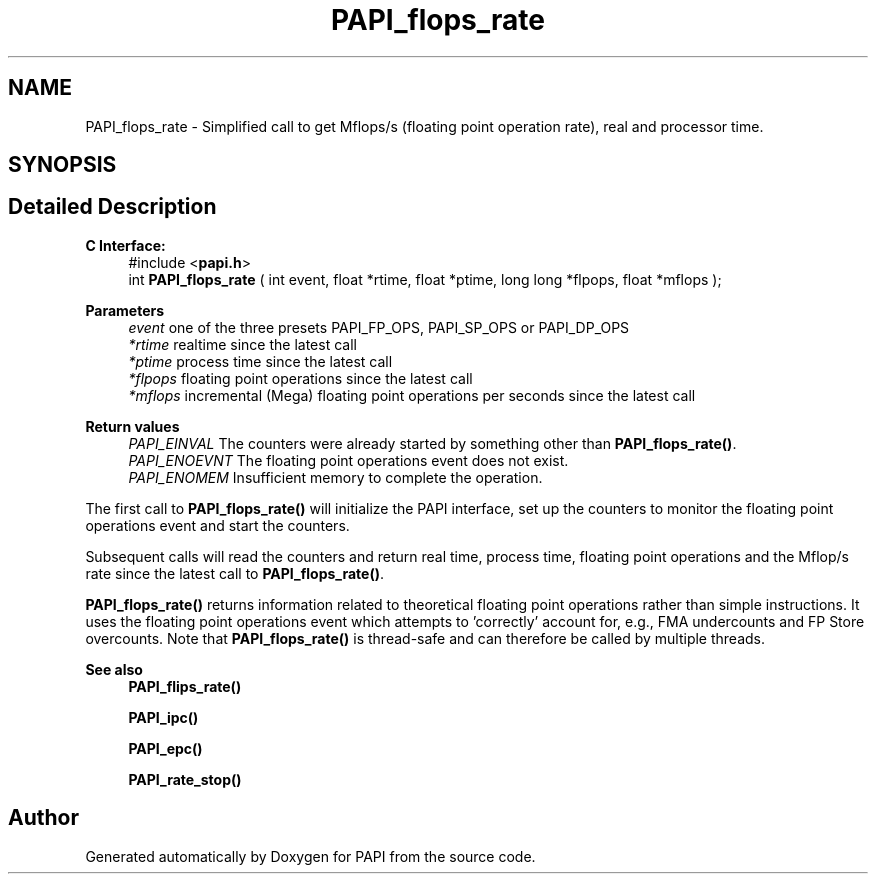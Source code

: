 .TH "PAPI_flops_rate" 3 "Wed Nov 2 2022" "Version 6.0.0.1" "PAPI" \" -*- nroff -*-
.ad l
.nh
.SH NAME
PAPI_flops_rate \- Simplified call to get Mflops/s (floating point operation rate), real and processor time\&.  

.SH SYNOPSIS
.br
.PP
.SH "Detailed Description"
.PP 

.PP
\fBC Interface: \fP
.RS 4
#include <\fBpapi\&.h\fP> 
.br
int \fBPAPI_flops_rate\fP ( int event, float *rtime, float *ptime, long long *flpops, float *mflops );
.RE
.PP
\fBParameters\fP
.RS 4
\fIevent\fP one of the three presets PAPI_FP_OPS, PAPI_SP_OPS or PAPI_DP_OPS 
.br
\fI*rtime\fP realtime since the latest call 
.br
\fI*ptime\fP process time since the latest call 
.br
\fI*flpops\fP floating point operations since the latest call 
.br
\fI*mflops\fP incremental (Mega) floating point operations per seconds since the latest call
.RE
.PP
\fBReturn values\fP
.RS 4
\fIPAPI_EINVAL\fP The counters were already started by something other than \fBPAPI_flops_rate()\fP\&. 
.br
\fIPAPI_ENOEVNT\fP The floating point operations event does not exist\&. 
.br
\fIPAPI_ENOMEM\fP Insufficient memory to complete the operation\&.
.RE
.PP
The first call to \fBPAPI_flops_rate()\fP will initialize the PAPI interface, set up the counters to monitor the floating point operations event and start the counters\&.
.PP
Subsequent calls will read the counters and return real time, process time, floating point operations and the Mflop/s rate since the latest call to \fBPAPI_flops_rate()\fP\&.
.PP
\fBPAPI_flops_rate()\fP returns information related to theoretical floating point operations rather than simple instructions\&. It uses the floating point operations event which attempts to 'correctly' account for, e\&.g\&., FMA undercounts and FP Store overcounts\&. Note that \fBPAPI_flops_rate()\fP is thread-safe and can therefore be called by multiple threads\&.
.PP
\fBSee also\fP
.RS 4
\fBPAPI_flips_rate()\fP 
.PP
\fBPAPI_ipc()\fP 
.PP
\fBPAPI_epc()\fP 
.PP
\fBPAPI_rate_stop()\fP 
.RE
.PP


.SH "Author"
.PP 
Generated automatically by Doxygen for PAPI from the source code\&.
